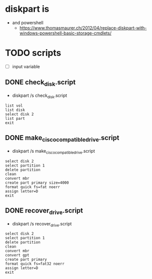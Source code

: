 * diskpart is

- and powershell
  - https://www.thomasmaurer.ch/2012/04/replace-diskpart-with-windows-powershell-basic-storage-cmdlets/

* TODO scripts

- [ ] input variable

** DONE check_disk.script

- diskpart /s check_disk.script

#+BEGIN_SRC 
list vol
list disk
select disk 2
list part
exit
#+END_SRC

** DONE make_cisco_compatible_drive.script

- diskpart /s make_cisco_compatible_drive.script

#+BEGIN_SRC 
select disk 2
select partition 1
delete partition
clean
convert mbr 
create part primary size=4000
format quick fs=fat noerr
assign letter=D
exit
#+END_SRC

** DONE recover_drive.script

- diskpart /s recover_drive.script

#+BEGIN_SRC 
select disk 2
select partition 1
delete partition
clean
convert mbr
convert gpt 
create part primary
format quick fs=fat32 noerr
assign letter=D
exit
#+END_SRC
